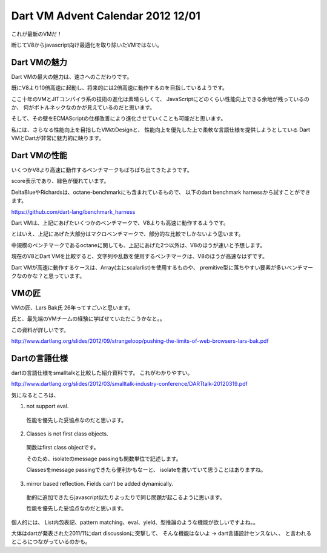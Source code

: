 Dart VM Advent Calendar 2012 12/01
###############################################################################

これが最新のVMだ！

断じてV8からjavascript向け最適化を取り除いたVMではない。

.. image:: png/dart.png

Dart VMの魅力
==============================================================================

Dart VMの最大の魅力は、速さへのこだわりです。

既にV8より10倍高速に起動し、将来的には2倍高速に動作するのを目指しているようです。

ここ十年のVMとJITコンパイラ系の技術の進化は素晴らしくて、
JavaScriptにどのくらい性能向上できる余地が残っているのか、
何がボトルネックなのかが見えているのだと思います。

そして、その壁をECMAScriptの仕様改善により進化させていくことも可能だと思います。

私には、さらなる性能向上を目指したVMのDesignと、
性能向上を優先した上で柔軟な言語仕様を提供しようとしている
Dart VMとDartが非常に魅力的に映ります。

Dart VMの性能
==============================================================================
いくつかV8より高速に動作するベンチマークもぼちぼち出てきたようです。

.. image:: png/dart_bench.png

score表示であり、緑色が優れています。

DeltaBlueやRichardsは、octane-benchmarkにも含まれているもので、
以下のdart benchmark harnessから試すことができます。

https://github.com/dart-lang/benchmark_harness


Dart VMは、上記にあげたいくつかのベンチマークで、V8よりも高速に動作するようです。

とはいえ、上記にあげた大部分はマクロベンチマークで、部分的な比較でしかないよう思います。

中規模のベンチマークであるoctaneに関しても、上記にあげた2つ以外は、V8のほうが速いと予想します。

現在のV8とDart VMを比較すると、文字列や乱数を使用するベンチマークは、V8のほうが高速なはずです。

Dart VMが高速に動作するケースは、Array(主にscalarlist)を使用するものや、
premitive型に落ちやすい要素が多いベンチマークなのかな？と思っています。

VMの匠
==============================================================================

VMの匠、Lars Bak氏 26年ってすごいと思います。

氏と、最先端のVMチームの経験に学ばせていただこうかなと。。

この資料が詳しいです。

http://www.dartlang.org/slides/2012/09/strangeloop/pushing-the-limits-of-web-browsers-lars-bak.pdf

Dartの言語仕様
==============================================================================

dartの言語仕様をsmalltalkと比較した紹介資料です。 これがわかりやすい。

http://www.dartlang.org/slides/2012/03/smalltalk-industry-conference/DARTtalk-20120319.pdf

気になるところは、

(1) not support eval.
  性能を優先した妥協点なのだと思います。

(2) Classes is not first class objects.
  関数はfirst class objectです。

  そのため、isolateのmessage passingも関数単位で記述します。

  Classesをmessage passingできたら便利かもなーと、
  isolateを書いていて思うことはありますね。

(3) mirror based reflection. Fields can’t be added dynamically.
  動的に追加できたらjavascript似たりよったりで同じ問題が起こるように思います。

  性能を優先した妥協点なのだと思います。

個人的には、
List内包表記、pattern matching、eval、yield、型推論のような機能が欲しいですよね。。

大体はdartが発表された2011/11にdart discussionに突撃して、
そんな機能はないよ -> dart言語設計センスない、、
と言われるところにつながっているのかも。
